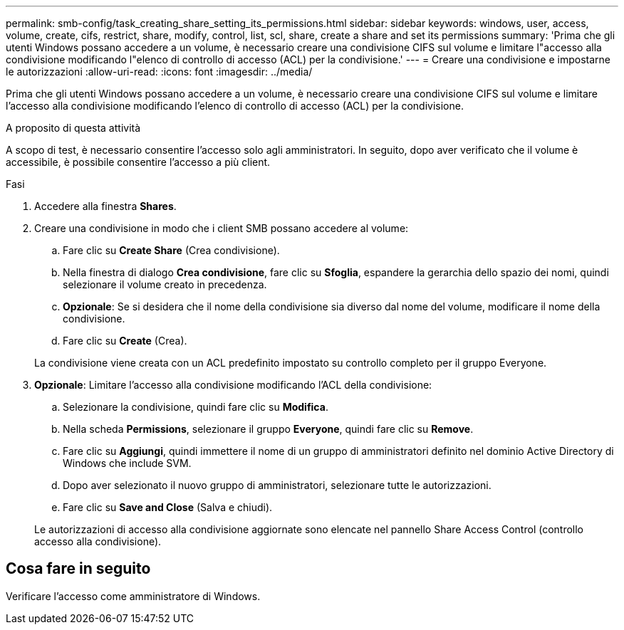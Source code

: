 ---
permalink: smb-config/task_creating_share_setting_its_permissions.html 
sidebar: sidebar 
keywords: windows, user, access, volume, create, cifs, restrict, share, modify, control, list, scl, share, create a share and set its permissions 
summary: 'Prima che gli utenti Windows possano accedere a un volume, è necessario creare una condivisione CIFS sul volume e limitare l"accesso alla condivisione modificando l"elenco di controllo di accesso (ACL) per la condivisione.' 
---
= Creare una condivisione e impostarne le autorizzazioni
:allow-uri-read: 
:icons: font
:imagesdir: ../media/


[role="lead"]
Prima che gli utenti Windows possano accedere a un volume, è necessario creare una condivisione CIFS sul volume e limitare l'accesso alla condivisione modificando l'elenco di controllo di accesso (ACL) per la condivisione.

.A proposito di questa attività
A scopo di test, è necessario consentire l'accesso solo agli amministratori. In seguito, dopo aver verificato che il volume è accessibile, è possibile consentire l'accesso a più client.

.Fasi
. Accedere alla finestra *Shares*.
. Creare una condivisione in modo che i client SMB possano accedere al volume:
+
.. Fare clic su *Create Share* (Crea condivisione).
.. Nella finestra di dialogo *Crea condivisione*, fare clic su *Sfoglia*, espandere la gerarchia dello spazio dei nomi, quindi selezionare il volume creato in precedenza.
.. *Opzionale*: Se si desidera che il nome della condivisione sia diverso dal nome del volume, modificare il nome della condivisione.
.. Fare clic su *Create* (Crea).


+
La condivisione viene creata con un ACL predefinito impostato su controllo completo per il gruppo Everyone.

. *Opzionale*: Limitare l'accesso alla condivisione modificando l'ACL della condivisione:
+
.. Selezionare la condivisione, quindi fare clic su *Modifica*.
.. Nella scheda *Permissions*, selezionare il gruppo *Everyone*, quindi fare clic su *Remove*.
.. Fare clic su *Aggiungi*, quindi immettere il nome di un gruppo di amministratori definito nel dominio Active Directory di Windows che include SVM.
.. Dopo aver selezionato il nuovo gruppo di amministratori, selezionare tutte le autorizzazioni.
.. Fare clic su *Save and Close* (Salva e chiudi).


+
Le autorizzazioni di accesso alla condivisione aggiornate sono elencate nel pannello Share Access Control (controllo accesso alla condivisione).





== Cosa fare in seguito

Verificare l'accesso come amministratore di Windows.
